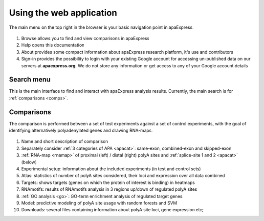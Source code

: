 Using the web application
-------------------------
The main menu on the top right in the browser is your basic navigation point in apaExpress.

.. figure:: figures/help_menu.png
  :align: center

#. Browse allows you to find and view comparisons in apaExpress
#. Help opens this documentation
#. About provides some compact information about apaExpress research platform, it's use and contributors
#. Sign-in provides the possibility to login with your existing Google account for accessing un-published data on our servers at **apaexpress.org**. We do not store any information or get access to any of your Google account details

Search menu
===========
This is the main interface to find and interact with apaExpress analysis results. Currently, the main search is for :ref:`comparisons <comps>`.

.. _comps:

Comparisons
===========
The comparison is performed between a set of test experiments against a set of control experiments, with the goal of identifying alternatively polyadenylated genes
and drawing RNA-maps.

.. figure:: figures/help_comps.png
  :align: center
  :width: 700px
  :figwidth: 700px
  :alt: Main comparison view page

#. Name and short description of comparison
#. Separately consider :ref:`3 categories of APA <apacat>`: same-exon, combined-exon and skipped-exon
#. :ref:`RNA-map <rnamap>` of proximal (left) / distal (right) polyA sites and :ref:`splice-site 1 and 2 <apacat>` (below)
#. Experimental setup: information about the included experiments (in test and control sets)
#. Atlas: statistics of number of polyA sites considered, their loci and expression over all data combined
#. Targets: shows targets (genes on which the protein of interest is binding) in heatmaps
#. RNAmotifs: results of RNAmotifs analysis in 3 regions up/down of regulated polyA sites
#. :ref:`GO analysis <go>`: GO-term enrichment analysis of regulated target genes
#. Model: predictive modeling of polyA site usage with random forests and SVM
#. Downloads: several files containing information about polyA site loci, gene expression etc;
